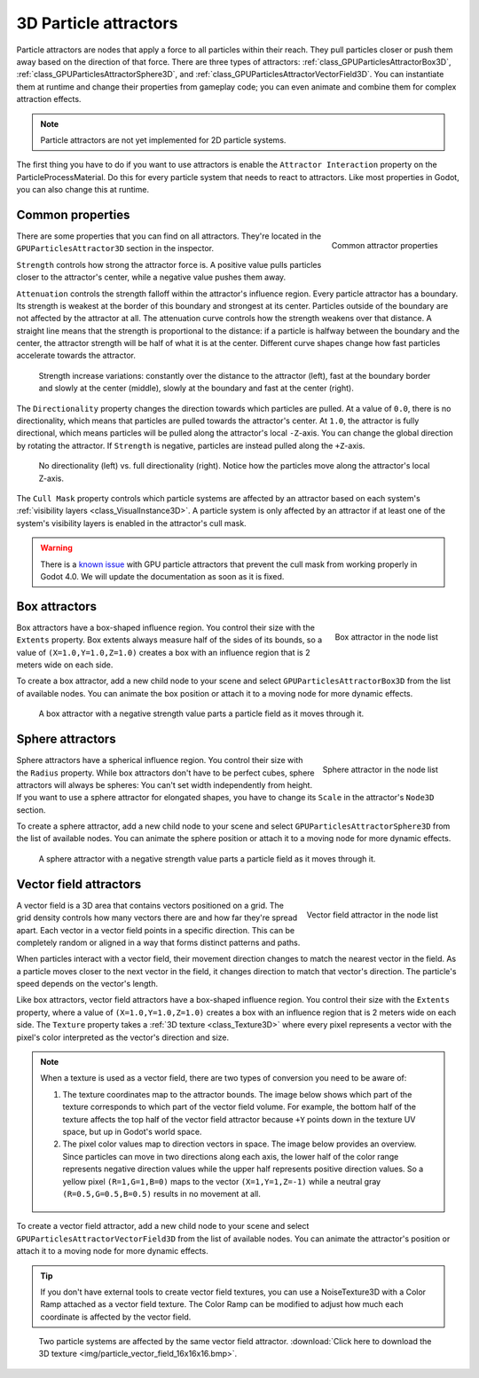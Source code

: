 .. _doc_3d_particles_attractors:

3D Particle attractors
----------------------

.. figure:: img/particle_attractor.webp
   :alt: Particle attractors

Particle attractors are nodes that apply a force to all particles within their reach. They pull
particles closer or push them away based on the direction of that force. There are three types
of attractors: :ref:`class_GPUParticlesAttractorBox3D`, :ref:`class_GPUParticlesAttractorSphere3D`,
and :ref:`class_GPUParticlesAttractorVectorField3D`. You can instantiate them at runtime and
change their properties from gameplay code; you can even animate and combine them for complex
attraction effects.

.. UPDATE: Not implemented. When particle attractors are implemented for 2D
.. particle systems, remove this note and remove this comment.

.. note::

   Particle attractors are not yet implemented for 2D particle systems.

The first thing you have to do if you want to use attractors is enable the ``Attractor Interaction``
property on the ParticleProcessMaterial. Do this for every particle system that needs to react to attractors.
Like most properties in Godot, you can also change this at runtime.

Common properties
~~~~~~~~~~~~~~~~~

.. figure:: img/particle_attractor_common.webp
   :alt: Common particle attractor properties
   :align: right

   Common attractor properties

There are some properties that you can find on all attractors. They're located in the
``GPUParticlesAttractor3D`` section in the inspector.

``Strength`` controls how strong the attractor force is. A positive value pulls particles
closer to the attractor's center, while a negative value pushes them away.

``Attenuation`` controls the strength falloff within the attractor's influence region. Every
particle attractor has a boundary. Its strength is weakest at the border of this boundary
and strongest at its center. Particles outside of the boundary are not affected by the attractor
at all. The attenuation curve controls how the strength weakens over that distance. A straight
line means that the strength is proportional to the distance: if a particle is halfway
between the boundary and the center, the attractor strength will be half of what it is
at the center. Different curve shapes change how fast particles accelerate towards the
attractor.

.. figure:: img/particle_attractor_curve.webp
   :alt: Different attractor attenuation curves

   Strength increase variations: constantly over the distance to the attractor (left), fast
   at the boundary border and slowly at the center (middle), slowly at the boundary and
   fast at the center (right).

The ``Directionality`` property changes the direction towards which particles are pulled.
At a value of ``0.0``, there is no directionality, which means that particles are pulled towards
the attractor's center. At ``1.0``, the attractor is fully directional, which means particles
will be pulled along the attractor's local ``-Z``-axis. You can change the global direction
by rotating the attractor. If ``Strength`` is negative, particles are instead pulled along
the ``+Z``-axis.

.. figure:: img/particle_attractor_direction.webp
   :alt: Different attractor directionality values

   No directionality (left) vs. full directionality (right). Notice how the particles move along
   the attractor's local Z-axis.

The ``Cull Mask`` property controls which particle systems are affected by an attractor based
on each system's :ref:`visibility layers <class_VisualInstance3D>`. A particle system is only
affected by an attractor if at least one of the system's visibility layers is enabled in the
attractor's cull mask.

.. warning::

   There is a `known issue <https://github.com/godotengine/godot/issues/61014>`_ with
   GPU particle attractors that prevent the cull mask from working properly in Godot 4.0. We will
   update the documentation as soon as it is fixed.

Box attractors
~~~~~~~~~~~~~~

.. figure:: img/particle_attractor_box_entry.webp
   :alt: Particle attractor box
   :align: right

   Box attractor in the node list

Box attractors have a box-shaped influence region. You control their size with the ``Extents``
property. Box extents always measure half of the sides of its bounds, so a value of
``(X=1.0,Y=1.0,Z=1.0)`` creates a box with an influence region that is 2 meters wide on each side.

To create a box attractor, add a new child node to your scene and select ``GPUParticlesAttractorBox3D``
from the list of available nodes. You can animate the box position or attach it to a
moving node for more dynamic effects.

.. figure:: img/particle_attractor_box.webp
   :alt: Box attractor parts particle field

   A box attractor with a negative strength value parts a particle field as it moves through it.

Sphere attractors
~~~~~~~~~~~~~~~~~

.. figure:: img/particle_attractor_sphere_entry.webp
   :alt: Particle attractor sphere
   :align: right

   Sphere attractor in the node list

Sphere attractors have a spherical influence region. You control their size with the ``Radius``
property. While box attractors don't have to be perfect cubes, sphere attractors will always be
spheres: You can't set width independently from height. If you want to use a sphere attractor for
elongated shapes, you have to change its ``Scale`` in the attractor's ``Node3D`` section.

To create a sphere attractor, add a new child node to your scene and select ``GPUParticlesAttractorSphere3D``
from the list of available nodes. You can animate the sphere position or attach it to a
moving node for more dynamic effects.

.. figure:: img/particle_attractor_sphere.webp
   :alt: Sphere attractor parts particle field

   A sphere attractor with a negative strength value parts a particle field as it moves through it.

Vector field attractors
~~~~~~~~~~~~~~~~~~~~~~~

.. figure:: img/particle_attractor_vector_entry.webp
   :alt: Particle attractor vector field
   :align: right

   Vector field attractor in the node list

A vector field is a 3D area that contains vectors positioned on a grid. The grid density controls
how many vectors there are and how far they're spread apart. Each vector in a vector field points
in a specific direction. This can be completely random or aligned in a way that forms distinct
patterns and paths.

When particles interact with a vector field, their movement direction changes to match the nearest vector
in the field. As a particle moves closer to the next vector in the field, it changes
direction to match that vector's direction. The particle's speed depends on the vector's length.

Like box attractors, vector field attractors have a box-shaped influence region. You control their size with the ``Extents``
property, where a value of ``(X=1.0,Y=1.0,Z=1.0)`` creates a box with an influence region that is
2 meters wide on each side. The ``Texture`` property takes a :ref:`3D texture <class_Texture3D>`
where every pixel represents a vector with the pixel's color interpreted as the vector's direction and size.

.. note::

   When a texture is used as a vector field, there are two types of conversion you need to be aware of:

   1. The texture coordinates map to the attractor bounds. The image below shows which part of the texture
      corresponds to which part of the vector field volume. For example, the bottom half of the texture
      affects the top half of the vector field attractor because ``+Y`` points down in the texture UV space,
      but up in Godot's world space.
   2. The pixel color values map to direction vectors in space. The image below provides an overview. Since
      particles can move in two directions along each axis, the lower half of the color range represents
      negative direction values while the upper half represents positive direction values. So a yellow pixel
      ``(R=1,G=1,B=0)`` maps to the vector ``(X=1,Y=1,Z=-1)`` while a neutral gray ``(R=0.5,G=0.5,B=0.5)``
      results in no movement at all.

   .. figure:: img/particle_attractor_vector_mapping.webp
      :alt: Mapping from texture to vector field

To create a vector field attractor, add a new child node to your scene and select ``GPUParticlesAttractorVectorField3D``
from the list of available nodes. You can animate the attractor's position or attach it to a
moving node for more dynamic effects.

.. tip::

   If you don't have external tools to create vector field textures, you can use
   a NoiseTexture3D with a Color Ramp attached as a vector field texture. The
   Color Ramp can be modified to adjust how much each coordinate is affected by
   the vector field.

.. figure:: img/particle_attractor_vector.webp
   :alt: Vector field attractor in a field of particles

   Two particle systems are affected by the same vector field attractor. :download:`Click here to download the 3D texture <img/particle_vector_field_16x16x16.bmp>`.
